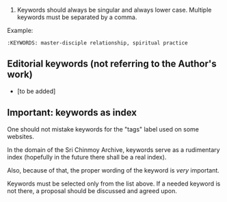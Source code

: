 
1. Keywords should always be singular and always lower case. Multiple keywords must be separated by a comma.

Example:

#+BEGIN_EXAMPLE
  :KEYWORDS: master-disciple relationship, spiritual practice
#+END_EXAMPLE


** Editorial keywords (not referring to the Author's work)

- [to be added]


** Important: keywords as index

One should not mistake keywords for the "tags" label used on some websites.

In the domain of the Sri Chinmoy Archive, keywords serve as a rudimentary index (hopefully in the future there shall be a real index).

Also, because of that, the proper wording of the keyword is /very/ important.

Keywords must be selected only from the list above. If a needed keyword is not there, a proposal should be discussed and agreed upon.
